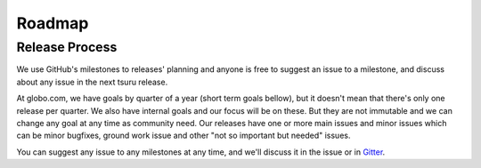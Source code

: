 .. Copyright 2015 tsuru authors. All rights reserved.
   Use of this source code is governed by a BSD-style
   license that can be found in the LICENSE file.

Roadmap
-------

Release Process
===============

We use GitHub's milestones to releases' planning and anyone is free to
suggest an issue to a milestone, and discuss about any issue in the next tsuru
release.

At globo.com, we have goals by quarter of a year (short term goals bellow), but
it doesn't mean that there's only one release per quarter. We also have internal
goals and our focus will be on these. But they are not immutable and we can 
change any goal at any time as community need. Our releases have one or more
main issues and minor issues which can be minor bugfixes, ground work issue
and other "not so important but needed" issues.

You can suggest any issue to any milestones at any time, and we'll
discuss it in the issue or in `Gitter <https://gitter.im/tsuru/tsuru>`_.

